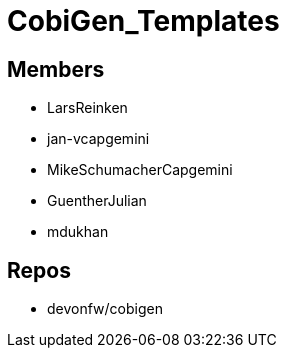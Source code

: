 = CobiGen_Templates

== Members
* LarsReinken
* jan-vcapgemini
* MikeSchumacherCapgemini
* GuentherJulian
* mdukhan 

== Repos
* devonfw/cobigen
